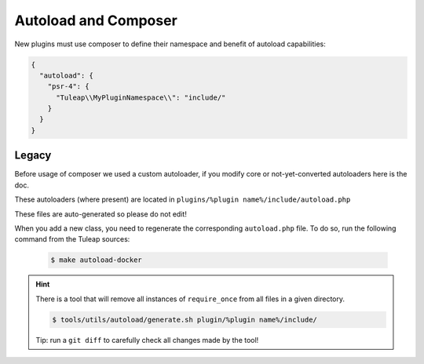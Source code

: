 Autoload and Composer
=====================

New plugins must use composer to define their namespace and benefit of autoload capabilities:

.. code-block:: json

    {
      "autoload": {
        "psr-4": {
          "Tuleap\\MyPluginNamespace\\": "include/"
        }
      }
    }

Legacy
------

Before usage of composer we used a custom autoloader, if you modify core or not-yet-converted autoloaders here is the doc.

These autoloaders (where present) are located in ``plugins/%plugin name%/include/autoload.php``

These files are auto-generated so please do not edit!

When you add a new class, you need to regenerate the corresponding ``autoload.php`` file.
To do so, run the following command from the Tuleap sources:

 .. code-block:: bash

        $ make autoload-docker

.. HINT:: There is a tool that will remove all instances of ``require_once`` from all files in a given directory.

   .. code-block:: bash

      $ tools/utils/autoload/generate.sh plugin/%plugin name%/include/

   Tip: run a ``git diff`` to carefully check all changes made by the tool!
